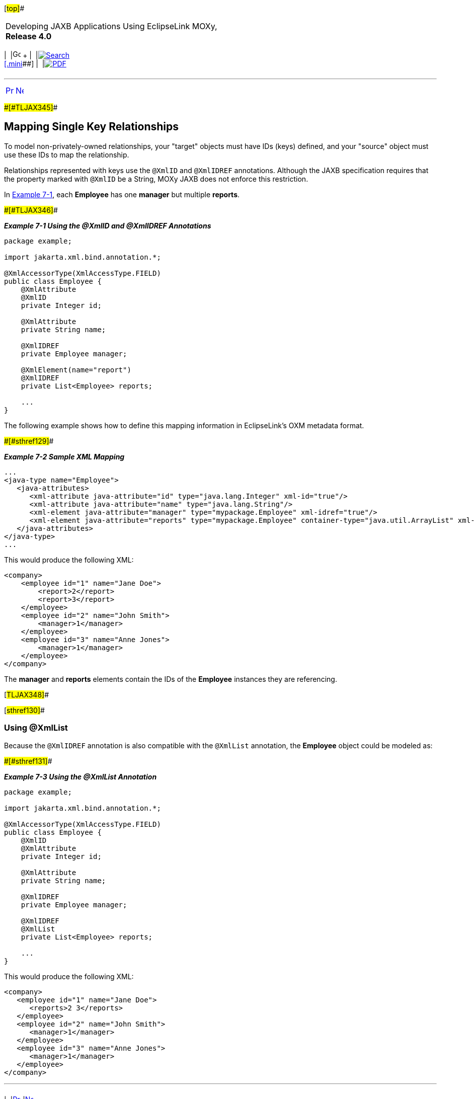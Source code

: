 [[cse]][#top]##

[width="100%",cols="<50%,>50%",]
|===
a|
Developing JAXB Applications Using EclipseLink MOXy, *Release 4.0* +

a|
[width="99%",cols="20%,^16%,16%,^16%,16%,^16%",]
|===
|  |image:../../dcommon/images/contents.png[Go To Table Of
Contents,width=16,height=16] + | 
|link:../../[image:../../dcommon/images/search.png[Search] +
[.mini]##] | 
|link:../eclipselink_moxy.pdf[image:../../dcommon/images/pdf_icon.png[PDF]]
|===

|===

'''''

[cols="^,^,",]
|===
|link:shared_reference_relations001.htm[image:../../dcommon/images/larrow.png[Previous,width=16,height=16]]
|link:shared_reference_relations003.htm[image:../../dcommon/images/rarrow.png[Next,width=16,height=16]]
| 
|===

[#BABHIHAE]####[#TLJAX345]####

== Mapping Single Key Relationships

To model non-privately-owned relationships, your "target" objects must
have IDs (keys) defined, and your "source" object must use these IDs to
map the relationship.

Relationships represented with keys use the `@XmlID` and `@XmlIDREF`
annotations. Although the JAXB specification requires that the property
marked with `@XmlID` be a String, MOXy JAXB does not enforce this
restriction.

In link:#BABEJJIE[Example 7-1], each *Employee* has one *manager* but
multiple *reports*.

[#BABEJJIE]####[#TLJAX346]####

*_Example 7-1 Using the @XmlID and @XmlIDREF Annotations_*

[source,oac_no_warn]
----
package example;
 
import jakarta.xml.bind.annotation.*;
 
@XmlAccessorType(XmlAccessType.FIELD)
public class Employee {
    @XmlAttribute
    @XmlID
    private Integer id;
 
    @XmlAttribute
    private String name;
 
    @XmlIDREF
    private Employee manager;
 
    @XmlElement(name="report")
    @XmlIDREF
    private List<Employee> reports;
 
    ...
}
 
----

The following example shows how to define this mapping information in
EclipseLink's OXM metadata format.

[#TLJAX347]####[#sthref129]####

*_Example 7-2 Sample XML Mapping_*

[source,oac_no_warn]
----
...
<java-type name="Employee">
   <java-attributes>
      <xml-attribute java-attribute="id" type="java.lang.Integer" xml-id="true"/>
      <xml-attribute java-attribute="name" type="java.lang.String"/>
      <xml-element java-attribute="manager" type="mypackage.Employee" xml-idref="true"/>
      <xml-element java-attribute="reports" type="mypackage.Employee" container-type="java.util.ArrayList" xml-idref="true"/>
   </java-attributes>
</java-type>
...
 
----

This would produce the following XML:

[source,oac_no_warn]
----
<company>
    <employee id="1" name="Jane Doe">
        <report>2</report>
        <report>3</report>
    </employee>
    <employee id="2" name="John Smith">
        <manager>1</manager>
    </employee>
    <employee id="3" name="Anne Jones">
        <manager>1</manager>
    </employee>
</company>
 
----

The *manager* and *reports* elements contain the IDs of the *Employee*
instances they are referencing.

[#TLJAX348]##

[#sthref130]##

=== Using @XmlList

Because the `@XmlIDREF` annotation is also compatible with the
`@XmlList` annotation, the *Employee* object could be modeled as:

[#TLJAX349]####[#sthref131]####

*_Example 7-3 Using the @XmlList Annotation_*

[source,oac_no_warn]
----
package example;
 
import jakarta.xml.bind.annotation.*;
 
@XmlAccessorType(XmlAccessType.FIELD)
public class Employee {
    @XmlID
    @XmlAttribute
    private Integer id;
 
    @XmlAttribute
    private String name;
 
    @XmlIDREF
    private Employee manager;
 
    @XmlIDREF
    @XmlList
    private List<Employee> reports;
 
    ... 
}
 
----

This would produce the following XML:

[source,oac_no_warn]
----
<company>
   <employee id="1" name="Jane Doe">
      <reports>2 3</reports>
   </employee>
   <employee id="2" name="John Smith">
      <manager>1</manager>
   </employee>
   <employee id="3" name="Anne Jones">
      <manager>1</manager>
   </employee>
</company>
----

'''''

[width="66%",cols="50%,^,>50%",]
|===
a|
[width="96%",cols=",^50%,^50%",]
|===
| 
|link:shared_reference_relations001.htm[image:../../dcommon/images/larrow.png[Previous,width=16,height=16]]
|link:shared_reference_relations003.htm[image:../../dcommon/images/rarrow.png[Next,width=16,height=16]]
|===

|http://www.eclipse.org/eclipselink/[image:../../dcommon/images/ellogo.png[EclipseLink,width=150]] +
a|
[width="99%",cols="20%,^16%,16%,^16%,16%,^16%",]
|===
|  |image:../../dcommon/images/contents.png[Go To Table Of
Contents,width=16,height=16] + | 
|link:../../[image:../../dcommon/images/search.png[Search] +
[.mini]##] | 
|link:../eclipselink_moxy.pdf[image:../../dcommon/images/pdf_icon.png[PDF]]
|===

|===

[[copyright]]
Copyright © 2013 by The Eclipse Foundation under the
http://www.eclipse.org/org/documents/epl-v10.php[Eclipse Public License
(EPL)] +
